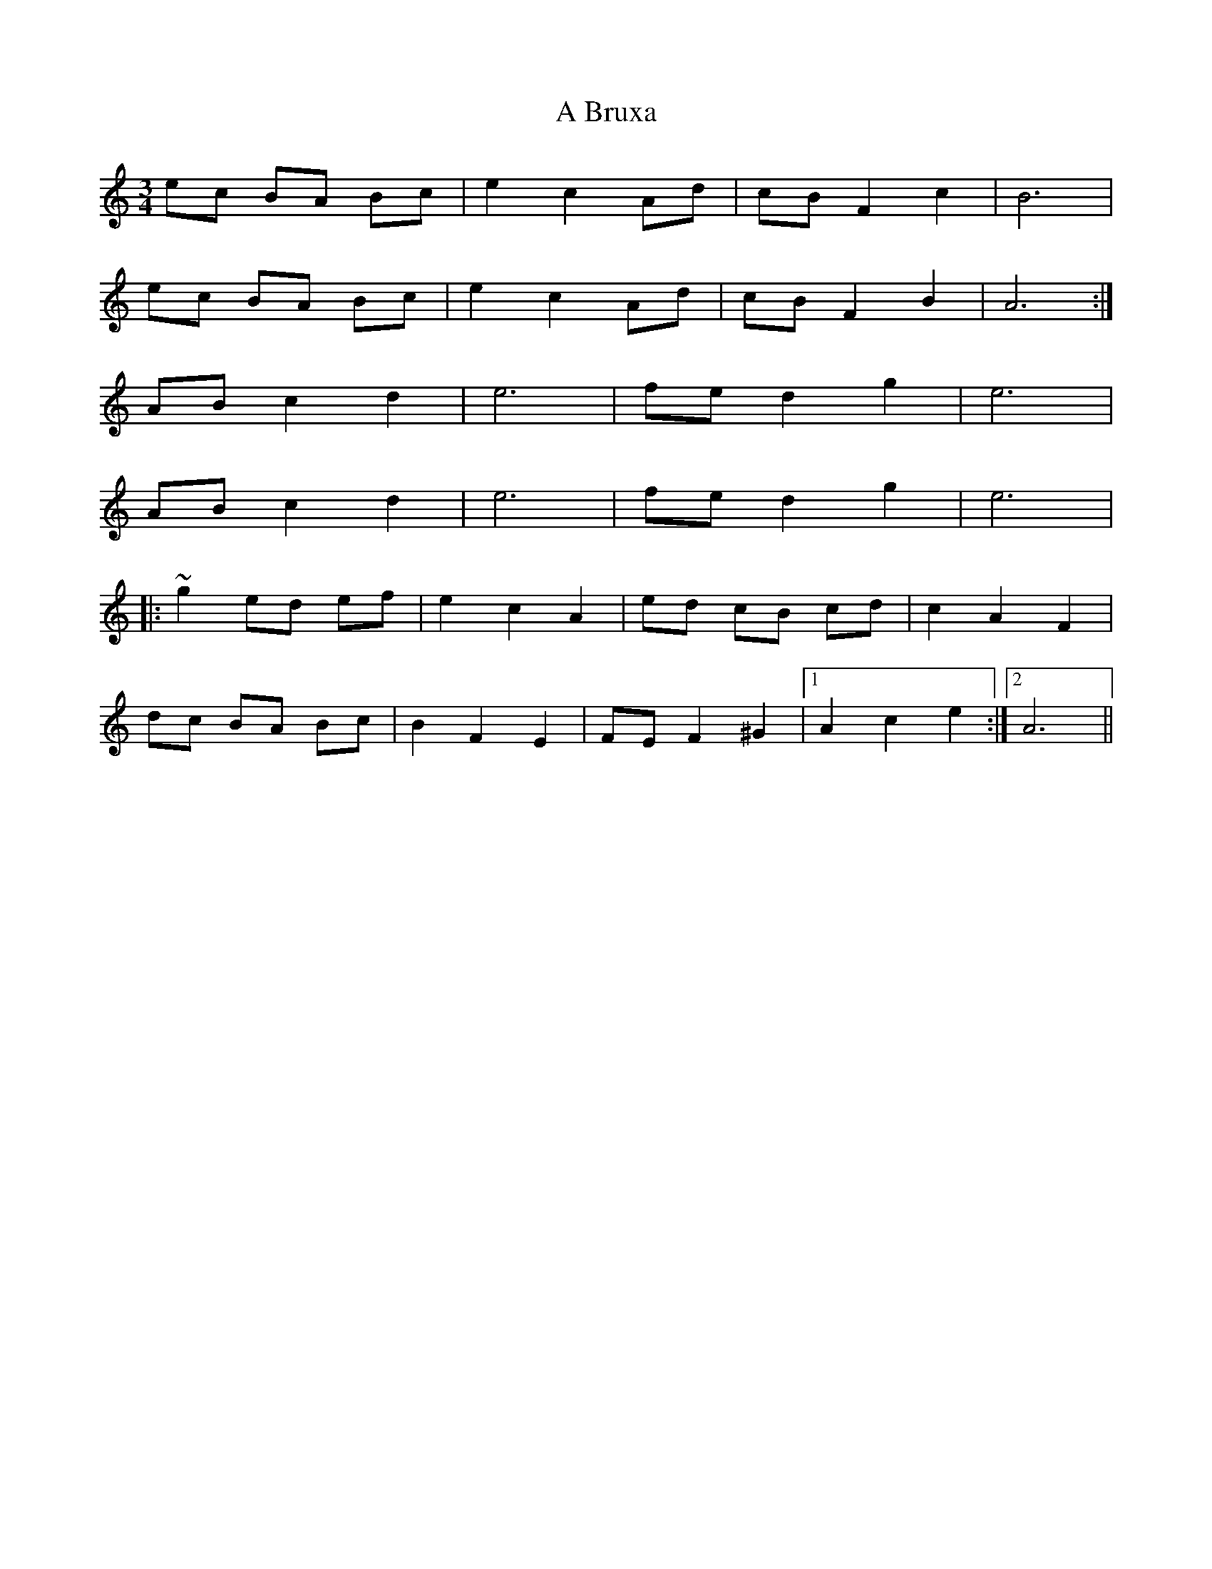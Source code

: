 X: 122
T: A Bruxa
R: waltz
M: 3/4
K: Aminor
ec BA Bc|e2c2 Ad|cB F2c2|B6|
ec BA Bc|e2c2 Ad|cB F2B2|A6:|
AB c2d2|e6|fe d2g2|e6|
AB c2d2|e6|fe d2g2|e6|
|:~g2 ed ef|e2c2A2|ed cB cd|c2A2F2|
dc BA Bc|B2F2E2|FE F2^G2|1 A2c2e2:|2 A6||

